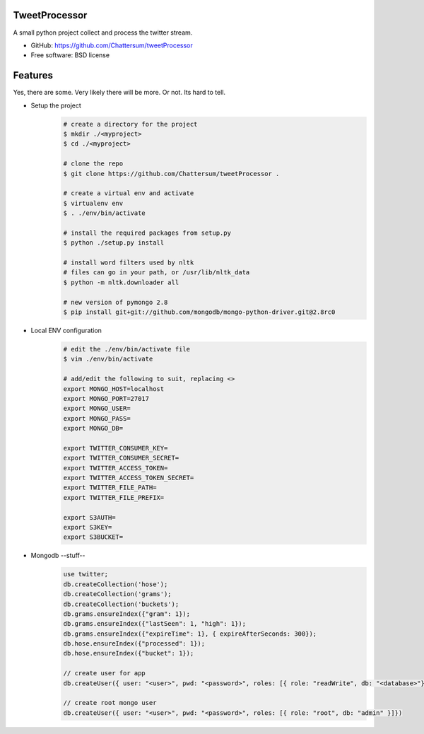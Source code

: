 TweetProcessor
--------------

A small python project collect and process the twitter stream.

* GitHub: https://github.com/Chattersum/tweetProcessor
* Free software: BSD license

Features
--------
Yes, there are some. Very likely there will be more. Or not. Its hard to tell. 

* Setup the project
    .. code-block:: bash
        
        # create a directory for the project
        $ mkdir ./<myproject>
        $ cd ./<myproject>
        
        # clone the repo
        $ git clone https://github.com/Chattersum/tweetProcessor .
        
        # create a virtual env and activate
        $ virtualenv env
        $ . ./env/bin/activate
        
        # install the required packages from setup.py
        $ python ./setup.py install

        # install word filters used by nltk
        # files can go in your path, or /usr/lib/nltk_data
        $ python -m nltk.downloader all
        
        # new version of pymongo 2.8
        $ pip install git+git://github.com/mongodb/mongo-python-driver.git@2.8rc0

        
* Local ENV configuration
    .. code-block:: bash
    
        # edit the ./env/bin/activate file
        $ vim ./env/bin/activate
        
        # add/edit the following to suit, replacing <>
        export MONGO_HOST=localhost
        export MONGO_PORT=27017
        export MONGO_USER=
        export MONGO_PASS=
        export MONGO_DB=
        
        export TWITTER_CONSUMER_KEY=
        export TWITTER_CONSUMER_SECRET=
        export TWITTER_ACCESS_TOKEN=
        export TWITTER_ACCESS_TOKEN_SECRET=
        export TWITTER_FILE_PATH=
        export TWITTER_FILE_PREFIX=
        
        export S3AUTH=
        export S3KEY=
        export S3BUCKET=

* Mongodb --stuff--
    .. code-block:: bash

        use twitter;    
        db.createCollection('hose');
        db.createCollection('grams');
        db.createCollection('buckets');
        db.grams.ensureIndex({"gram": 1});
        db.grams.ensureIndex({"lastSeen": 1, "high": 1});
        db.grams.ensureIndex({"expireTime": 1}, { expireAfterSeconds: 300});
        db.hose.ensureIndex({"processed": 1});
        db.hose.ensureIndex({"bucket": 1});

        // create user for app
        db.createUser({ user: "<user>", pwd: "<password>", roles: [{ role: "readWrite", db: "<database>"}]})

        // create root mongo user
        db.createUser({ user: "<user>", pwd: "<password>", roles: [{ role: "root", db: "admin" }]})
